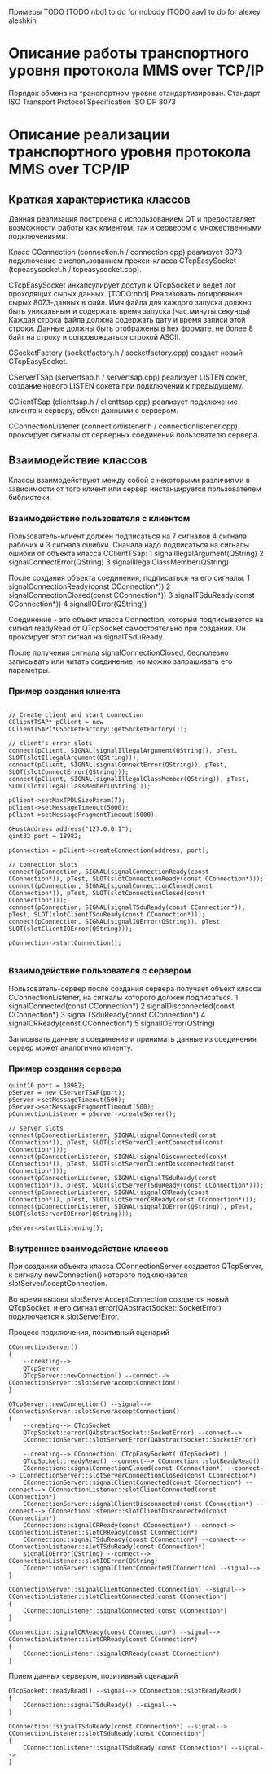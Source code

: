 Примеры TODO
[TODO:nbd]
to do for nobody
[TODO:aav]
to do for alexey aleshkin

* Описание работы транспортного уровня протокола MMS over TCP/IP

  Порядок обмена на транспортном уровне стандартизирован.
  Стандарт ISO Transport Protocol Specification ISO DP 8073

* Описание реализации транспортного уровня протокола MMS over TCP/IP

** Краткая характеристика классов

   Данная реализация построена с использованием QT и предоставляет
   возможности работы как клиентом, так и сервером с множественными
   подключениями.

   Класс CConnection (connection.h / connection.cpp) реализует
   8073-подключение с использованием прокси-класса CTcpEasySocket
   (tcpeasysocket.h / tcpeasysocket.cpp).

   CTcpEasySocket инкапсулирует доступ к QTcpSocket и ведет лог
   проходящих сырых данных.
   [TODO:nbd] Реализовать логирование сырых 8073-данных в файл. Имя
   файла для каждого запуска должно быть уникальным и содержать время
   запуска (час.минуты.секунды)
   Каждая строка файла должна содержать дату и время записи этой строки.
   Данные должны быть отображены в hex формате, не более 8 байт на
   строку и сопровождаться строкой ASCII.

   CSocketFactory (socketfactory.h / socketfactory.cpp) создает новый
   CTcpEasySocket.

   CServerTSap (servertsap.h / servertsap.cpp) реализует LISTEN сокет,
   создание нового LISTEN сокета при подключении к предыдущему.

   CClientTSap (clienttsap.h / clienttsap.cpp) реализует подключение
   клиента к серверу, обмен данными с сервером.

   CConnectionListener (connectionlistener.h / connectionlistener.cpp)
   проксирует сигналы от серверных соединений пользователю сервера.

** Взаимодействие классов

   Классы взаимодействуют между собой с некоторыми различиями в
   зависимости от того клиент или сервер инстанцируется пользователем
   библиотеки.

*** Взаимодействие пользователя с клиентом

    Пользователь-клиент должен подписаться на 7 сигналов 4 сигнала рабочих
    и 3 сигнала ошибки. Сначала надо подписаться на сигналы ошибки от
    объекта класса CClientTSap:
    1 signalIllegalArgument(QString)
    2 signalConnectError(QString)
    3 signalIllegalClassMember(QString)

    После создания объекта соединения, подписаться на его сигналы.
    1 signalConnectionReady(const CConnection*))
    2 signalConnectionClosed(const CConnection*))
    3 signalTSduReady(const CConnection*))
    4 signalIOError(QString))

    Соединение - это объект класса Connection, который подписывается на
    сигнал readyRead от QTcpSocket самостоятельно при создании. Он
    проксирует этот сигнал на signalTSduReady.

    После получения сигнала signalConnectionClosed, бесполезно
    записывать или читать соединение, но можно запрашивать его
    параметры.

*** Пример создания клиента

#+BEGIN_SRC

	// Create client and start connection
	CClientTSAP* pClient = new CClientTSAP(*CSocketFactory::getSocketFactory());

	// client's error slots
	connect(pClient, SIGNAL(signalIllegalArgument(QString)), pTest, SLOT(slotIllegalArgument(QString)));
	connect(pClient, SIGNAL(signalConnectError(QString)), pTest, SLOT(slotConnectError(QString)));
	connect(pClient, SIGNAL(signalIllegalClassMember(QString)), pTest, SLOT(slotIllegalClassMember(QString)));

	pClient->setMaxTPDUSizeParam(7);
	pClient->setMessageTimeout(5000);
	pClient->setMessageFragmentTimeout(5000);

	QHostAddress address("127.0.0.1");
	qint32 port = 18982;

	pConnection = pClient->createConnection(address, port);

	// connection slots
	connect(pConnection, SIGNAL(signalConnectionReady(const CConnection*)), pTest, SLOT(slotConnectionReady(const CConnection*)));
	connect(pConnection, SIGNAL(signalConnectionClosed(const CConnection*)), pTest, SLOT(slotConnectionClosed(const CConnection*)));
	connect(pConnection, SIGNAL(signalTSduReady(const CConnection*)), pTest, SLOT(slotClientTSduReady(const CConnection*)));
	connect(pConnection, SIGNAL(signalIOError(QString)), pTest, SLOT(slotClientIOError(QString)));

	pConnection->startConnection();

#+END_SRC

*** Взаимодействие пользователя с сервером

    Пользователь-сервер после создания сервера получает объект класса
    CConnectionListener, на сигналы которого должен подписаться.
    1 signalConnected(const CConnection*)
    2 signalDisconnected(const CConnection*)
    3 signalTSduReady(const CConnection*)
    4 signalCRReady(const CConnection*)
    5 signalIOError(QString)

    Записывать данные в соединение и принимать данные из соединения
    cервер может аналогично клиенту.

*** Пример создания сервера

#+BEGIN_SRC
    quint16 port = 18982;
	pServer = new CServerTSAP(port);
	pServer->setMessageTimeout(500);
	pServer->setMessageFragmentTimeout(500);
	pConnectionListener = pServer->createServer();

	// server slots
	connect(pConnectionListener, SIGNAL(signalConnected(const CConnection*)), pTest, SLOT(slotServerClientConnected(const CConnection*)));
	connect(pConnectionListener, SIGNAL(signalDisconnected(const CConnection*)), pTest, SLOT(slotServerClientDisconnected(const CConnection*)));
	connect(pConnectionListener, SIGNAL(signalTSduReady(const CConnection*)), pTest, SLOT(slotServerTSduReady(const CConnection*)));
	connect(pConnectionListener, SIGNAL(signalCRReady(const CConnection*)), pTest, SLOT(slotServerCRReady(const CConnection*)));
	connect(pConnectionListener, SIGNAL(signalIOError(QString)), pTest, SLOT(slotServerIOError(QString)));

	pServer->startListening();
#+END_SRC

*** Внутреннее взаимодействие классов

    При создании объекта класса СConnectionServer создается QTcpServer, к
    сигналу newConnection() которого подключается
    slotServerAcceptConnection.

    Во время вызова slotServerAcceptConnection создается новый
    QTcpSocket, и его сигнал error(QAbstractSocket::SocketError)
    подключается к slotServerError.

    Процесс подключения, позитивный сценарий
#+BEGIN_SRC
    CConnectionServer()
    {
        --creating-->
        QTcpServer
        QTcpServer::newConnection() --connect--> CConnectionServer::slotServerAcceptConnection()
    }

    QTcpServer::newConnection() --signal--> CConnectionServer::slotServerAcceptConnection()
    {
        --creating--> QTcpSocket
        QTcpSocket::error(QAbstractSocket::SocketError) --connect-->
        CConnectionServer::slotServerError(QAbstractSocket::SocketError)

        --creating--> CConnection( CTcpEasySocket( QTcpSocket) )
        QTcpSocket::readyRead() --connect--> CConnection::slotReadyRead()
        CConnection::signalConnectionClosed(const CConnection*) --connect--> CConnectionServer::slotServerConnectionClosed(const CConnection*)
        CConnectionServer::signalClientConnected(const CConnection*) --connect--> CConnectionListener::slotClientConnected(const CConnection*)
        CConnectionServer::signalClientDisconnected(const CConnection*) --connect--> CConnectionListener::slotClientDisconnected(const CConnection*)
        CConnection::signalCRReady(const CConnection*) --connect-> CConnectionListener::slotCRReady(const CConnection*)
        CConnection::signalTSduReady(const CConnection*) --connect--> CConnectionListener::slotTSduReady(const CConnection*)
        signalIOError(QString) --connect--> CConnectionListener::slotIOError(QString)
        CConnectionServer::signalClientConnected(CConnection) --signal-->
    }

    CConnectionServer::signalClientConnected(CConnection) --signal--> CConnectionListener::slotClientConnected(const CConnection*)
    {
        CConnectionListener::signalConnected(const CConnection*)
    }

    CConnection::signalCRReady(const CConnection*) --signal--> CConnectionListener::slotCRReady(const CConnection*)
    {
        CConnectionListener::signalCRReady(const CConnection*)
    }
#+END_SRC

    Прием данных сервером, позитивный сценарий
#+BEGIN_SRC
    QTcpSocket::readyRead() --signal--> CConnection::slotReadyRead()
    {
        CConnection::signalTSduReady() --signal-->
    }

    CConnection::signalTSduReady(const CConnection*) --signal--> CConnectionListener::slotTSduReady(const CConnection*)
    {
        CConnectionListener::signalTSduReady(const CConnection*) --signal-->
    }
#+END_SRC
